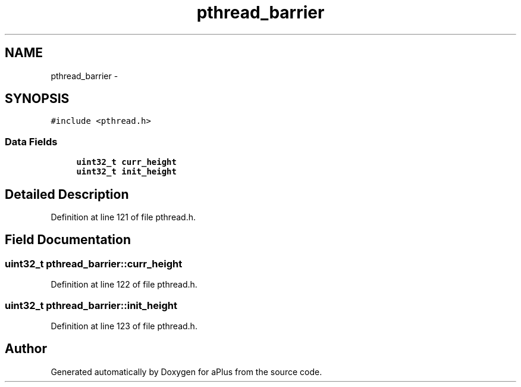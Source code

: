 .TH "pthread_barrier" 3 "Sun Nov 9 2014" "Version 0.1" "aPlus" \" -*- nroff -*-
.ad l
.nh
.SH NAME
pthread_barrier \- 
.SH SYNOPSIS
.br
.PP
.PP
\fC#include <pthread\&.h>\fP
.SS "Data Fields"

.in +1c
.ti -1c
.RI "\fBuint32_t\fP \fBcurr_height\fP"
.br
.ti -1c
.RI "\fBuint32_t\fP \fBinit_height\fP"
.br
.in -1c
.SH "Detailed Description"
.PP 
Definition at line 121 of file pthread\&.h\&.
.SH "Field Documentation"
.PP 
.SS "\fBuint32_t\fP pthread_barrier::curr_height"

.PP
Definition at line 122 of file pthread\&.h\&.
.SS "\fBuint32_t\fP pthread_barrier::init_height"

.PP
Definition at line 123 of file pthread\&.h\&.

.SH "Author"
.PP 
Generated automatically by Doxygen for aPlus from the source code\&.
